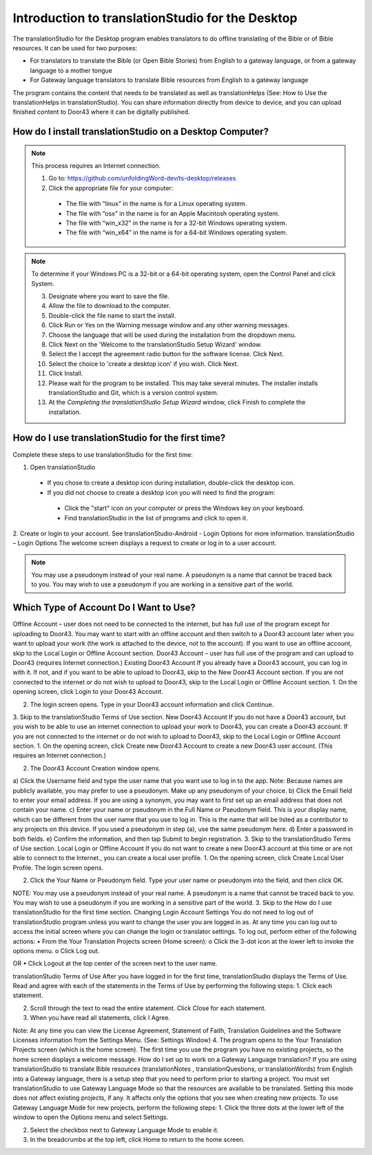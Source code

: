 Introduction to translationStudio for the Desktop
=================================================

.. image:: ../images/tSforDesktop.gif
    :width: 205px
    :align: center
    :height: 130px
    :alt: translationStudio for the Desktop
    
The translationStudio for the Desktop program enables translators to do offline translating of the Bible or of Bible resources. It can be used for two purposes:

* For translators to translate the Bible (or Open Bible Stories) from English to a gateway language, or from a gateway language to a mother tongue

* For Gateway language translators to translate Bible resources from English to a gateway language

The program contains the content that needs to be translated as well as translationHelps (See: How to Use the translationHelps in translationStudio). You can share information directly from device to device, and you can upload finished content to Door43 where it can be digitally published.

How do I install translationStudio on a Desktop Computer? 
---------------------------------------------------------

.. note:: This process requires an Internet connection.


  1. Go to: https://github.com/unfoldingWord-dev/ts-desktop/releases

  2. Click the appropriate file for your computer:

    * The file with “linux” in the name is for a Linux operating system.

    * The file with “osx” in the name is for an Apple Macintosh operating system.

    * The file with “win_x32” in the name is for a 32-bit Windows operating system.

    * The file with “win_x64” in the name is for a 64-bit Windows operating system.
 

.. note:: To determine if your Windows PC is a 32-bit or a 64-bit operating system, open the Control Panel and click System.


  3.	Designate where you want to save the file.
 
  4. 	Allow the file to download to the computer. 

  5. Double-click the file name to start the install.
 
  6.	Click Run or Yes on the Warning message window and any other warning messages. 
 
  7.	Choose the language that will be used during the installation from the dropdown menu.
 
  8.	Click Next on the 'Welcome to the translationStudio Setup Wizard' window.
 
  9.	Select the I accept the agreement radio button for the software license. Click Next.
 
  10. Select the choice to 'create a desktop icon' if you wish. Click Next.
 
  11. Click Install. 
 
  12. Please wait for the program to be installed.  This may take several minutes. The installer installs translationStudio and Git, which is a version control system.
 
  13. At the *Completing the translationStudio Setup Wizard* window, click Finish to complete the installation.
  
How do I use translationStudio for the first time?
---------------------------------------------------

Complete these steps to use translationStudio for the first time: 

1. Open translationStudio

  *	If you chose to create a desktop icon during installation, double-click the desktop icon.
 
  *	If you did not choose to create a desktop icon you will need to find the program:

    * Click the "start" icon on your computer or press the Windows key on your keyboard.

    * Find translationStudio in the list of programs and click to open it.

2.	Create or login to your account. See translationStudio-Android - Login Options for more information.
translationStudio – Login Options
The welcome screen displays a request to create or log in to a user account.
 

.. note:: You may use a pseudonym instead of your real name. A pseudonym is a name that cannot be traced back to you. You may wish to use a pseudonym if you are working in a sensitive part of the world.

Which Type of Account Do I Want to Use?
---------------------------------------

Offline Account – user does not need to be connected to the internet, but has full use of the program except for uploading to Door43. You may want to start with an offline account and then switch to a Door43 account later when you want to upload your work (the work is attached to the device, not to the account). If you want to use an offline account, skip to the Local Login or Offline Account section. 
Door43 Account – user has full use of the program and can upload to Door43 (requires Internet connection.)
Existing Door43 Account
If you already have a Door43 account, you can log in with it. If not, and if you want to be able to upload to Door43, skip to the New Door43 Account section. If you are not connected to the internet or do not wish to upload to Door43, skip to the Local Login or Offline  Account section.
1.	On the opening screen, click Login to your Door43 Account. 
 


2.	The login screen opens. Type in your Door43 account information and click Continue.
 

3.	Skip to the translationStudio Terms of Use section.
New Door43 Account
If you do not have a Door43 account, but you wish to be able to use an internet connection to upload your work to Door43, you can create a Door43 account. If you are not connected to the internet or do not wish to upload to Door43, skip to the Local Login or Offline  Account section.
1.	On the opening screen, click Create new Door43 Account to create a new Door43 user account. (This requires an Internet connection.)
 

2.	The Door43 Account Creation window opens. 
     

a)	Click the Username field and type the user name that you want use to log in to the app.
Note: Because names are publicly available, you may prefer to use a pseudonym. Make up any pseudonym of your choice.
b)	Click the Email field to enter your email address. If you are using a synonym, you may want to first set up an email address that does not contain your name.
c)	Enter your name or pseudonym in the Full Name or Pseudonym field. This is your display name, which can be different from the user name that you use to log in. This is the name that will be listed as a contributor to any projects on this device. If you used a pseudonym in step (a), use the same pseudonym here.
d)	Enter a password in both fields. 
e)	 Confirm the information, and then tap Submit to begin registration.
3.	Skip to the translationStudio Terms of Use section.
Local Login or Offline Account
If you do not want to create a new Door43 account at this time or are not able to connect to the Internet., you can create a local user profile.
1.	On the opening screen, click Create Local User Profile. The login screen opens.

      

2.	Click the Your Name or Pseudonym field. Type your user name or pseudonym into the field, and then click OK.
       
NOTE: You may use a pseudonym instead of your real name. A pseudonym is a name that cannot be traced back to you. You may wish to use a pseudonym if you are working in a sensitive part of the world.
3.	Skip to the How do I use translationStudio for the first time section.
Changing Login Account Settings
You do not need to log out of translationStudio program unless you want to change the user you are logged in as. At any time you can log out to access the initial screen where you can change the login or translator settings. To log out, perform either of the following actions:
•	From the Your Translation Projects screen (Home screen):
o	Click the 3-dot icon   at the lower left to invoke the options menu. 
o	Click Log out.
 
OR
•	Click Logout at the top center of the screen next to the user name.
 

translationStudio Terms of Use
After you have logged in for the first time, translationStudio displays the Terms of Use. Read and agree with each of the statements in the Terms of Use by performing the following steps:
1.	Click each statement.
 

2.	Scroll through the text to read the entire statement. Click Close for each statement.
 

3.	When you have read all statements, click I Agree. 
 
Note: At any time you can view the License Agreement, Statement of Faith, Translation Guidelines and the Software Licenses information from the Settings Menu. (See: Settings Window)
4.	The program opens to the Your Translation Projects screen (which is the home screen). The first time you use the program you have no existing projects, so the home screen displays a welcome message. 
How do I set up to work on a Gateway Language translation?
If you are using translationStudio to translate Bible resources (translationNotes , translationQuestions, or translationWords) from English into a Gateway language, there is a setup step that you need to perform prior to starting a project.
You must set translationStudio to use Gateway Language Mode so that the resources are available to be translated. Setting this mode does not affect existing projects, if any. It affects only the options that you see when creating new projects.
To use Gateway Language Mode for new projects, perform the following steps:
1.	Click the three dots at the lower left of the window to open the Options menu and select Settings. 
 

2.	Select the checkbox next to Gateway Language Mode to enable it.
 

3.	In the breadcrumbs at the top left, click Home to return to the home screen.
 

